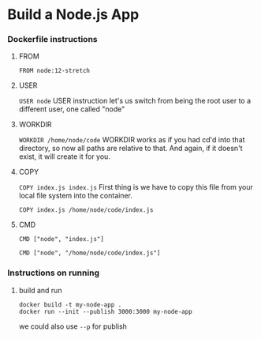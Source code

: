 * Build a Node.js App
*** Dockerfile instructions
**** FROM
~FROM node:12-stretch~

**** USER
~USER node~
USER instruction let's us switch from being the root user to a different user, one called "node"

**** WORKDIR
~WORKDIR /home/node/code~
WORKDIR works as if you had cd'd into that directory, so now all paths are relative to that. And again, if it doesn't exist, it will create it for you.

**** COPY
~COPY index.js index.js~
First thing is we have to copy this file from your local file system into the container.

~COPY index.js /home/node/code/index.js~

**** CMD
~CMD ["node", "index.js"]~

~CMD ["node", "/home/node/code/index.js"]~

*** Instructions on running
**** build and run
#+begin_src 
docker build -t my-node-app .
docker run --init --publish 3000:3000 my-node-app
#+end_src

we could also use ~--p~ for publish
